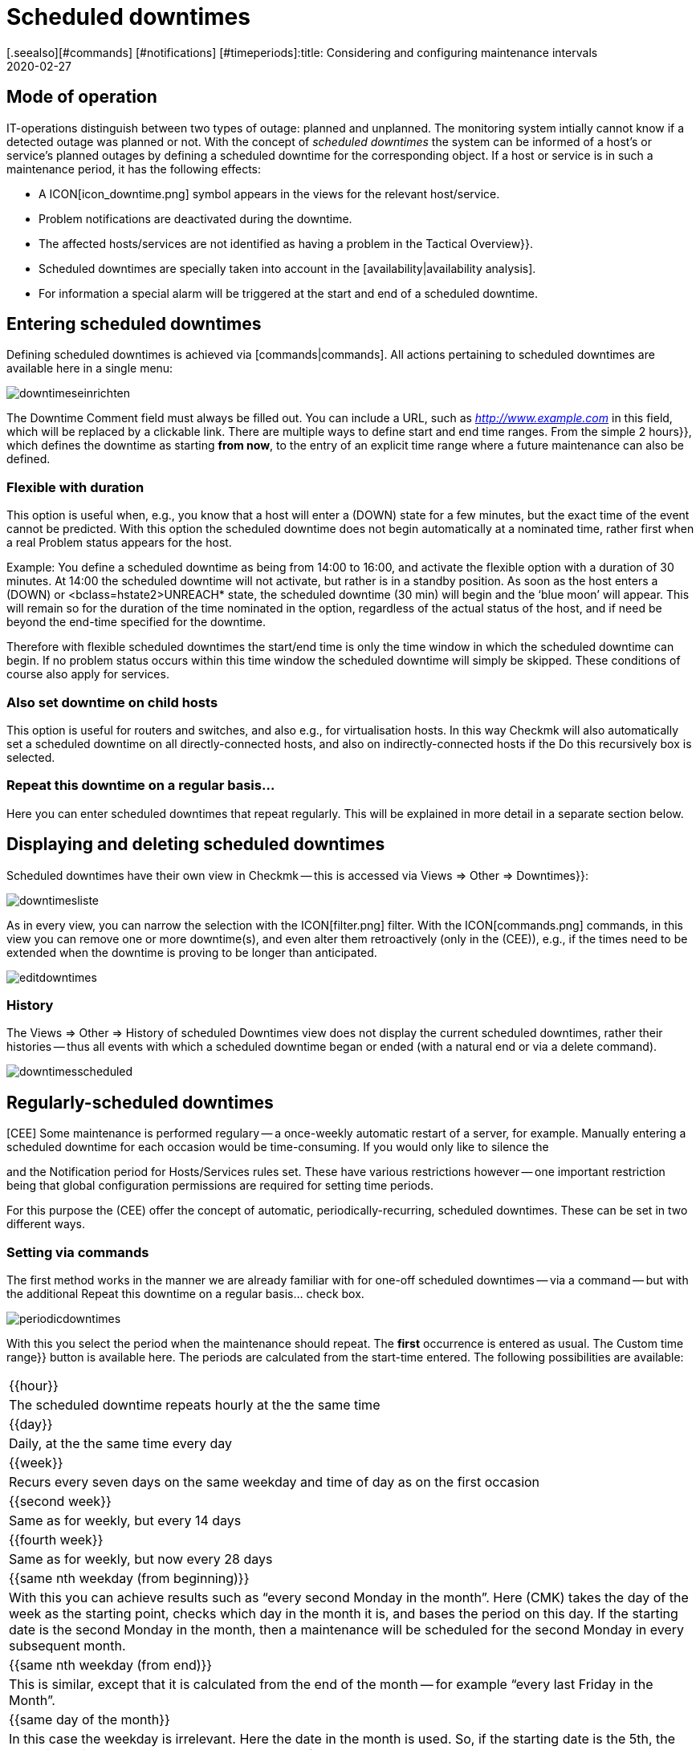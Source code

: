 = Scheduled downtimes
:revdate: 2020-02-27
[.seealso][#commands] [#notifications] [#timeperiods]:title: Considering and configuring maintenance intervals
:description: Scheduled downtimes must be taken into account in monitoring. How maintenance times can be mapped in checkmk can be found here.


== Mode of operation

IT-operations distinguish between two types of outage: planned and unplanned.
The monitoring system intially cannot know if a detected outage was planned
or not.  With the concept of _scheduled downtimes_ the system can be
informed of a host’s or service’s planned outages by defining a scheduled
downtime for the corresponding object.
If a host or service is in such a maintenance period, it has the following effects:

* A ICON[icon_downtime.png] symbol appears in the views for the relevant host/service.
* Problem notifications are deactivated during the downtime.
* The affected hosts/services are not identified as having a problem in the [.guihints]#Tactical Overview}}.# 
* Scheduled downtimes are specially taken into account in the [availability|availability analysis].
* For information a special alarm will be triggered at the start and end of a scheduled downtime.


== Entering scheduled downtimes

Defining scheduled downtimes is achieved via [commands|commands]. All actions
pertaining to scheduled downtimes are available here in a single menu:

image::bilder/downtimeseinrichten.png[]

The [.guihints]#Downtime Comment# field must always be filled out. You can include a URL, such as
_http://www.example.com_ in this field, which will be replaced by a clickable link.
There are multiple
ways to define start and end time ranges. From the simple [.guihints]#2 hours}},# 
which defines the downtime as starting *from now*, to the entry of an
explicit time range where a future maintenance can also be defined.


=== Flexible with duration

This option is useful when, e.g., you know that a host will enter a (DOWN) state
for a few minutes, but the exact time of the event cannot be predicted. With
this option the scheduled downtime does not begin automatically at a nominated
time, rather first when a real Problem status appears for the host.

Example: You define a scheduled downtime as being from 14:00 to 16:00, and
activate the [.guihints]#flexible# option with a duration of 30 minutes. At 14:00 the
scheduled downtime will not activate, but rather is in a standby position. As
soon as the host enters a (DOWN) or <bclass=hstate2>UNREACH* state,
the scheduled downtime (30 min) will begin and the ‘blue moon’ will appear.
This will remain so for the duration of the time nominated in the option,
regardless of the actual status of the host, and if need be beyond the end-time
specified for the downtime.

Therefore with flexible scheduled downtimes the start/end time is only the
time window in which the scheduled downtime can begin. If no problem status
occurs within this time window the scheduled downtime will simply be
skipped. These conditions of course also apply for services.


=== Also set downtime on child hosts

This option is useful for routers and switches, and also e.g., for
virtualisation hosts.  In this way Checkmk will also automatically
set a scheduled downtime on all directly-connected hosts, and also on
indirectly-connected hosts if the [.guihints]#Do this recursively# box is selected.


=== Repeat this downtime on a regular basis...

Here you can enter scheduled downtimes that repeat regularly. This will be
explained in more detail in a separate section below.


== Displaying and deleting scheduled downtimes

Scheduled downtimes have their own view in Checkmk -- this is accessed via
[.guihints]#Views => Other => Downtimes}}:# 

image::bilder/downtimesliste.png[align=border]

As in every view, you can narrow the selection with the ICON[filter.png]
filter. With the ICON[commands.png] commands, in this view you can remove
one or more downtime(s), and even alter them retroactively (only in the
(CEE)), e.g., if the times need to be extended when the downtime is proving
to be longer than anticipated.

image::bilder/editdowntimes.png[]


=== History

The [.guihints]#Views => Other => History of scheduled Downtimes# view does not display
the current scheduled downtimes, rather their histories -- thus all events
with which a scheduled downtime began or ended (with a natural end or via
a delete command).

image::bilder/downtimesscheduled.png[align=border]


[#scheduled]
== Regularly-scheduled downtimes

[CEE] Some maintenance is performed regulary -- a once-weekly automatic
restart of a server, for example.  Manually entering a scheduled downtime for each
occasion would be time-consuming.  If you would only like to silence the
[notifications|notifications], you could configure [timeperiods|time periods]
and the [.guihints]#Notification period for Hosts/Services# rules set.  These have
various restrictions however -- one important restriction being that global
configuration permissions are required for setting time periods.

For this purpose the (CEE) offer the concept of automatic,
periodically-recurring, scheduled downtimes. These can be set in two
different ways.


=== Setting via commands

The first method works in the manner we are already familiar with for one-off
scheduled downtimes -- via a command -- but with the additional
[.guihints]#Repeat this downtime on a regular basis...# check box.

image::bilder/periodicdowntimes.png[]

With this you select the period when the maintenance should repeat. The
*first* occurrence is entered as usual. The [.guihints]#Custom time range}}# 
button is available here. The periods are calculated from the start-time
entered. The following possibilities are available:

[cols=, ]
|===


|{{hour}}
|The scheduled downtime repeats hourly at the the same time


|{{day}}
|Daily, at the the same time every day


|{{week}}
|Recurs every seven days on the same weekday and time of day as on the
first occasion


|{{second week}}
|Same as for weekly, but every 14 days


|{{fourth week}}
|Same as for weekly, but now every 28 days


|{{same nth weekday (from beginning)}}
|With this you can achieve results such as “every second Monday in the
month”. Here (CMK) takes the day of the week as the starting point,
checks which day in the month it is, and bases the period on this day. If
the starting date is the second Monday in the month, then a maintenance will
be scheduled for the second Monday in every subsequent month.


|{{same nth weekday (from end)}}
|This is similar, except that it is calculated from the end of the month --
for example “every last Friday in the Month”.


|{{same day of the month}}
|In this case the weekday is irrelevant. Here the date in the month is
used. So, if the starting date is the 5th, the downtime will be scheduled
to occur on the 5th of each month.

|===


=== Definition using rules

An elegant alternative method for the configuration of periodic scheduled
downtimes is to define them using [wato_rules|rules]. With
[adv_hosttags|Host Tags] you can define things such as e.g.,
_Every production Windows-server has a scheduled downtime every Sunday
from 22:00 to 22:10_.

You can in fact achieve almost the same results by using the host search to
find all the affected servers, and then entering the scheduled downtime via
a command. But this functions only with *existing* servers. If in the
future a new host is added to the monitoring it will not be covered by this
entry. Alternatively, if you work with rules this will not be a problem. A
further advantage with rules is that the maintenance policy can be altered
very easily at a later date -- simply by modifying the rules.

The rules for recurring scheduled downtimes can be found under
[.guihints]#Host & Service Parameters => MonitoringConfiguration => Recurringdowntimes for Hosts/Services}}.# 

image::bilder/downtimerules.png[]


== Scheduled downtimes and availability

As mentioned at the beginning, scheduled downtimes have an effect when
evaluating the [availability|availability analysis]. By default all scheduled
downtimes are calculated in their own ‘pot’ and shown in the [.guihints]#Downtime}}# 
column.

image::bilder/downtimeavail1.png[align=border]

Precisely how scheduled downtimes are to be assessed can be defined via an
ICON[icon_painteroptions.png] option:

image::bilder/downtimeavail2.png[align=center,width=60%]

[cols=, ]
|===


|{{Honor scheduled downtimes}}
|Scheduled downtimes are included in the availability graphs and displayed as a separate column. This is the standard procedure.



|{{Exclude scheduled downtimes}}
|Scheduled downtimes are ignored completely when calculating availability.
All availability statistics refer only to the remaining time. Therefore -- excluding scheduled downtimes, for what percentage of the time was the object available?



|{{Ignore scheduled downtimes}}
|Scheduled downtimes will not be factored in -- only the object’s actual
states are relevant.

|===

There is the additional [.guihints]#Treat phases of UP/OK as non-downtime# option. If
this option is selected, then if the object, despite being in maintenance,
still has an (OK) or (UP) state, the times are *not* treated as scheduled
downtimes. Thus only the maintenance time that resulted in a *real*
outage will be included in the calculations.
